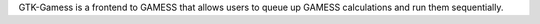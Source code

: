 .. title: GTK-Gamess
.. slug: gtk-gamess
.. date: 2013-03-04
.. tags: Quantum Mechanics, 3D Viewer, GPL, C++
.. link: http://www.uiowa.edu/~ghemical/gtk-gamess.shtml
.. category: Open Source
.. type: text open_source
.. comments: 

GTK-Gamess is a frontend to GAMESS that allows users to queue up GAMESS calculations and run them sequentially.
